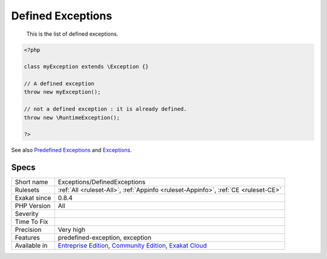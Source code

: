 .. _exceptions-definedexceptions:

.. _defined-exceptions:

Defined Exceptions
++++++++++++++++++

  This is the list of defined exceptions.


.. code-block:: php
   
   <?php
   
   class myException extends \Exception {}
   
   // A defined exception
   throw new myException();
   
   // not a defined exception : it is already defined. 
   throw new \RuntimeException();
   
   ?>

See also `Predefined Exceptions <https://www.php.net/manual/en/reserved.exceptions.php>`_ and `Exceptions <https://www.php.net/manual/en/language.exceptions.php>`_.


Specs
_____

+--------------+-----------------------------------------------------------------------------------------------------------------------------------------------------------------------------------------+
| Short name   | Exceptions/DefinedExceptions                                                                                                                                                            |
+--------------+-----------------------------------------------------------------------------------------------------------------------------------------------------------------------------------------+
| Rulesets     | :ref:`All <ruleset-All>`, :ref:`Appinfo <ruleset-Appinfo>`, :ref:`CE <ruleset-CE>`                                                                                                      |
+--------------+-----------------------------------------------------------------------------------------------------------------------------------------------------------------------------------------+
| Exakat since | 0.8.4                                                                                                                                                                                   |
+--------------+-----------------------------------------------------------------------------------------------------------------------------------------------------------------------------------------+
| PHP Version  | All                                                                                                                                                                                     |
+--------------+-----------------------------------------------------------------------------------------------------------------------------------------------------------------------------------------+
| Severity     |                                                                                                                                                                                         |
+--------------+-----------------------------------------------------------------------------------------------------------------------------------------------------------------------------------------+
| Time To Fix  |                                                                                                                                                                                         |
+--------------+-----------------------------------------------------------------------------------------------------------------------------------------------------------------------------------------+
| Precision    | Very high                                                                                                                                                                               |
+--------------+-----------------------------------------------------------------------------------------------------------------------------------------------------------------------------------------+
| Features     | predefined-exception, exception                                                                                                                                                         |
+--------------+-----------------------------------------------------------------------------------------------------------------------------------------------------------------------------------------+
| Available in | `Entreprise Edition <https://www.exakat.io/entreprise-edition>`_, `Community Edition <https://www.exakat.io/community-edition>`_, `Exakat Cloud <https://www.exakat.io/exakat-cloud/>`_ |
+--------------+-----------------------------------------------------------------------------------------------------------------------------------------------------------------------------------------+


